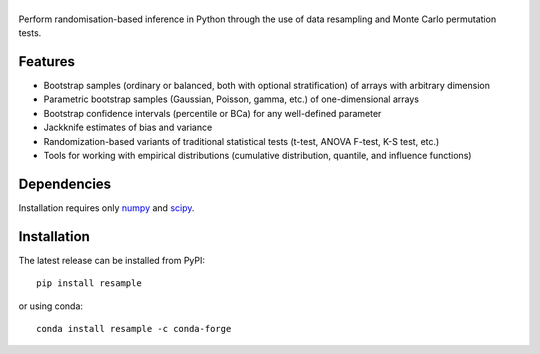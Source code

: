 .. |resample| image:: doc/_static/logo.svg
   :alt: resample
   :target: http://resample.readthedocs.io

|resample|
==========

.. skip-marker-do-not-remove

Perform randomisation-based inference in Python through the use of data resampling and Monte Carlo permutation tests.

Features
--------

- Bootstrap samples (ordinary or balanced, both with optional stratification) of arrays with arbitrary  dimension
- Parametric bootstrap samples (Gaussian, Poisson, gamma, etc.) of one-dimensional arrays
- Bootstrap confidence intervals (percentile or BCa) for any well-defined parameter
- Jackknife estimates of bias and variance
- Randomization-based variants of traditional statistical tests (t-test, ANOVA F-test, K-S test, etc.)
- Tools for working with empirical distributions (cumulative distribution, quantile, and influence functions)

Dependencies
------------

Installation requires only `numpy`_ and `scipy`_.

Installation
------------

The latest release can be installed from PyPI::

    pip install resample

or using conda::

    conda install resample -c conda-forge

.. _numpy: http://www.numpy.org
.. _scipy: https://www.scipy.org
